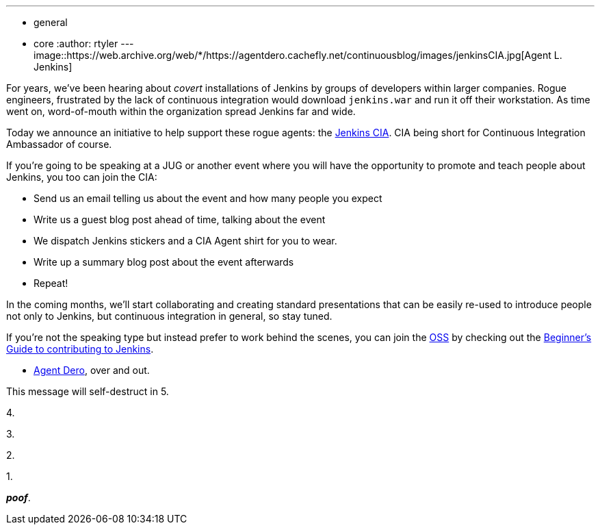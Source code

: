 ---
:layout: post
:title: Announcing the Jenkins CIA
:nodeid: 378
:created: 1332781278
:tags:
  - general
  - core
:author: rtyler
---
image::https://web.archive.org/web/*/https://agentdero.cachefly.net/continuousblog/images/jenkinsCIA.jpg[Agent L. Jenkins]

For years, we've been hearing about _covert_ installations of Jenkins by groups
of developers within larger companies. Rogue engineers, frustrated by the lack
of continuous integration would download `jenkins.war` and run it off their
workstation. As time went on, word-of-mouth within the organization spread
Jenkins far and wide.

Today we announce an initiative to help support these rogue agents: the
https://wiki.jenkins.io/display/JENKINS/Jenkins+CIA+Program[Jenkins CIA]. CIA being short for Continuous
Integration Ambassador of course.

If you're going to be speaking at a JUG or another event where you will have
the opportunity to promote and teach people about Jenkins, you too can join the
CIA:

* Send us an email telling us about the event and how many people you expect
* Write us a guest blog post ahead of time, talking about the event
* We dispatch Jenkins stickers and a CIA Agent shirt for you to wear.
* Write up a summary blog post about the event afterwards
* Repeat!

In the coming months, we'll start collaborating and creating standard
presentations that can be easily re-used to introduce people not only to
Jenkins, but continuous integration in general, so stay tuned.

If you're not the speaking type but instead prefer to work behind the scenes,
you can join the https://en.wikipedia.org/wiki/Office_of_Strategic_Services[OSS] by checking out the https://wiki.jenkins.io/display/JENKINS/Beginners+Guide+to+Contributing[Beginner's Guide to contributing
to Jenkins].

- https://twitter.com/agentdero/[Agent Dero], over and out.

// break

This message will self-destruct in 5.

4.

3.

2.

1.

*_poof_*.
